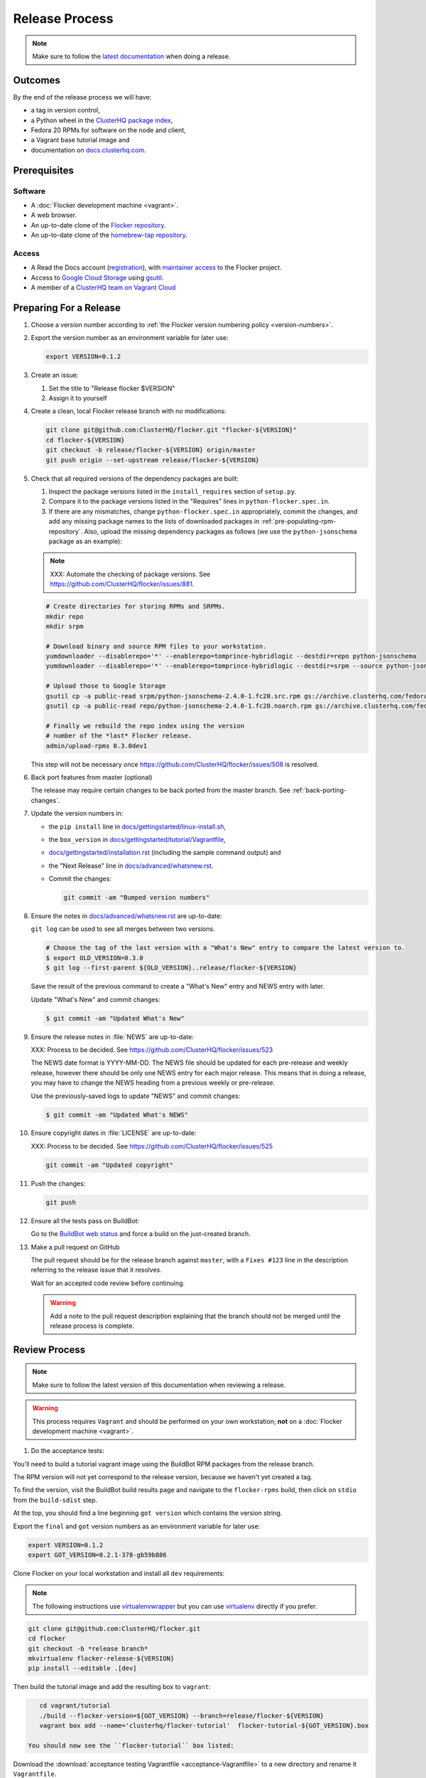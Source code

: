 Release Process
===============

.. note::

   Make sure to follow the `latest documentation`_ when doing a release.

.. _latest documentation: http://doc-dev.clusterhq.com/gettinginvolved/infrastructure/release-process.html


Outcomes
--------

By the end of the release process we will have:

- a tag in version control,
- a Python wheel in the `ClusterHQ package index <http://archive.clusterhq.com>`_,
- Fedora 20 RPMs for software on the node and client,
- a Vagrant base tutorial image and
- documentation on `docs.clusterhq.com <https://docs.clusterhq.com>`_.


Prerequisites
-------------

Software
~~~~~~~~

- A :doc:`Flocker development machine <vagrant>`.
- A web browser.
- An up-to-date clone of the `Flocker repository <https://github.com/ClusterHQ/flocker.git>`_.
- An up-to-date clone of the `homebrew-tap repository <https://github.com/ClusterHQ/homebrew-tap.git>`_.

Access
~~~~~~

- A Read the Docs account (`registration <https://readthedocs.org/accounts/signup/>`_),
  with `maintainer access <https://readthedocs.org/dashboard/flocker/users/>`_ to the Flocker project.
- Access to `Google Cloud Storage`_ using `gsutil`_.
- A member of a `ClusterHQ team on Vagrant Cloud <https://vagrantcloud.com/organization/clusterhq/teams>`_


Preparing For a Release
-----------------------

#. Choose a version number according to :ref:`the Flocker version numbering policy <version-numbers>`.

#. Export the version number as an environment variable for later use:

   .. code-block:: console

      export VERSION=0.1.2

#. Create an issue:

   #. Set the title to "Release flocker $VERSION"
   #. Assign it to yourself

#. Create a clean, local Flocker release branch with no modifications:

   .. code-block:: console

      git clone git@github.com:ClusterHQ/flocker.git "flocker-${VERSION}"
      cd flocker-${VERSION}
      git checkout -b release/flocker-${VERSION} origin/master
      git push origin --set-upstream release/flocker-${VERSION}

#. Check that all required versions of the dependency packages are built:

   #. Inspect the package versions listed in the ``install_requires`` section of ``setup.py``.
   #. Compare it to the package versions listed in the "Requires" lines in ``python-flocker.spec.in``.
   #. If there are any mismatches, change ``python-flocker.spec.in`` appropriately, commit the changes, and add any missing package names to the lists of downloaded packages in :ref:`pre-populating-rpm-repository`.
      Also, upload the missing dependency packages as follows (we use the ``python-jsonschema`` package as an example):

   .. note:: XXX: Automate the checking of package versions.
             See https://github.com/ClusterHQ/flocker/issues/881.


   .. code-block:: console

      # Create directories for storing RPMs and SRPMs.
      mkdir repo
      mkdir srpm

      # Download binary and source RPM files to your workstation.
      yumdownloader --disablerepo='*' --enablerepo=tomprince-hybridlogic --destdir=repo python-jsonschema
      yumdownloader --disablerepo='*' --enablerepo=tomprince-hybridlogic --destdir=srpm --source python-jsonschema

      # Upload those to Google Storage
      gsutil cp -a public-read srpm/python-jsonschema-2.4.0-1.fc20.src.rpm gs://archive.clusterhq.com/fedora/20/SRPMS/
      gsutil cp -a public-read repo/python-jsonschema-2.4.0-1.fc20.noarch.rpm gs://archive.clusterhq.com/fedora/20/x86_64/

      # Finally we rebuild the repo index using the version
      # number of the *last* Flocker release.
      admin/upload-rpms 0.3.0dev1

   This step will not be necessary once https://github.com/ClusterHQ/flocker/issues/508 is resolved.

#. Back port features from master (optional)

   The release may require certain changes to be back ported from the master branch.
   See :ref:`back-porting-changes`\ .

#. Update the version numbers in:

   - the ``pip install`` line in
     `docs/gettingstarted/linux-install.sh <https://github.com/ClusterHQ/flocker/blob/master/docs/gettingstarted/linux-install.sh>`_,
   - the ``box_version`` in
     `docs/gettingstarted/tutorial/Vagrantfile <https://github.com/ClusterHQ/flocker/blob/master/docs/gettingstarted/tutorial/Vagrantfile>`_,
   - `docs/gettingstarted/installation.rst <https://github.com/ClusterHQ/flocker/blob/master/docs/gettingstarted/installation.rst>`_ (including the sample command output) and
   - the "Next Release" line in
     `docs/advanced/whatsnew.rst <https://github.com/ClusterHQ/flocker/blob/master/docs/advanced/whatsnew.rst>`_.
   - Commit the changes:

     .. code-block:: console

        git commit -am "Bumped version numbers"

#. Ensure the notes in `docs/advanced/whatsnew.rst <https://github.com/ClusterHQ/flocker/blob/master/docs/advanced/whatsnew.rst>`_ are up-to-date:

   ``git log`` can be used to see all merges between two versions.

   .. code-block:: console

      # Choose the tag of the last version with a "What's New" entry to compare the latest version to.
      $ export OLD_VERSION=0.3.0
      $ git log --first-parent ${OLD_VERSION}..release/flocker-${VERSION}

   Save the result of the previous command to create a "What's New" entry and NEWS entry with later.

   Update "What's New" and commit changes:

   .. code-block:: console

      $ git commit -am "Updated What's New"

#. Ensure the release notes in :file:`NEWS` are up-to-date:

   XXX: Process to be decided.
   See https://github.com/ClusterHQ/flocker/issues/523

   The NEWS date format is YYYY-MM-DD.
   The NEWS file should be updated for each pre-release and weekly release, however there should be only one NEWS entry for each major release.
   This means that in doing a release, you may have to change the NEWS heading from a previous weekly or pre-release.

   Use the previously-saved logs to update "NEWS" and commit changes:

   .. code-block:: console

      $ git commit -am "Updated What's NEWS"

#. Ensure copyright dates in :file:`LICENSE` are up-to-date:

   XXX: Process to be decided.
   See https://github.com/ClusterHQ/flocker/issues/525

   .. code-block:: console

      git commit -am "Updated copyright"

#. Push the changes:

   .. code-block:: console

      git push

#. Ensure all the tests pass on BuildBot:

   Go to the `BuildBot web status`_ and force a build on the just-created branch.

#. Make a pull request on GitHub

   The pull request should be for the release branch against ``master``, with a ``Fixes #123`` line in the description referring to the release issue that it resolves.

   Wait for an accepted code review before continuing.

   .. warning:: Add a note to the pull request description explaining that the branch should not be merged until the release process is complete.


Review Process
--------------

.. note::

   Make sure to follow the latest version of this documentation when reviewing a release.

.. warning:: This process requires ``Vagrant`` and should be performed on your own workstation;
            **not** on a :doc:`Flocker development machine <vagrant>`.

#. Do the acceptance tests:

You'll need to build a tutorial vagrant image using the BuildBot RPM packages from the release branch.

The RPM version will not yet correspond to the release version, because we haven't yet created a tag.

To find the version, visit the BuildBot build results page and navigate to the ``flocker-rpms`` build, then click on ``stdio`` from the ``build-sdist`` step.

At the top, you should find a line beginning ``got version`` which contains the version string.

Export the ``final`` and ``got`` version numbers as an environment variable for later use:

.. code-block:: console

   export VERSION=0.1.2
   export GOT_VERSION=0.2.1-378-gb59b886

Clone Flocker on your local workstation and install all ``dev`` requirements:

.. note:: The following instructions use `virtualenvwrapper`_ but you can use `virtualenv`_ directly if you prefer.

.. code-block:: console

  git clone git@github.com:ClusterHQ/flocker.git
  cd flocker
  git checkout -b *release branch*
  mkvirtualenv flocker-release-${VERSION}
  pip install --editable .[dev]

Then build the tutorial image and add the resulting box to ``vagrant``:

.. code-block:: console

      cd vagrant/tutorial
      ./build --flocker-version=${GOT_VERSION} --branch=release/flocker-${VERSION}
      vagrant box add --name='clusterhq/flocker-tutorial'  flocker-tutorial-${GOT_VERSION}.box

   You should now see the ``flocker-tutorial`` box listed:

.. code-block:: console
   :emphasize-lines: 4

   $ vagrant box list
   clusterhq/fedora20-updated (virtualbox, 2014.09.19)
   clusterhq/flocker-dev      (virtualbox, 0.2.1.263.g572d20f)
   clusterhq/flocker-tutorial (virtualbox, 0)

.. Renaming the file is necessary because Sphinx does not deal well with two files named the same, and there is already the tutorial Vagrantfile. See https://bitbucket.org/birkenfeld/sphinx/issue/823/i-wish-download-would-keep-the-paths-not

Download the :download:`acceptance testing Vagrantfile <acceptance-Vagrantfile>` to a new directory and rename it ``Vagrantfile``.

Follow the :doc:`../../gettingstarted/tutorial/vagrant-setup` steps of the tutorial with a few changes:

   - Instead of downloading the tutorial's ``Vagrantfile``, use the acceptance testing ``Vagrantfile``.
   - Substitute the tutorial Vagrant nodes' IP addresses (172.16.255.250 and 172.16.255.251) with the acceptance testing nodes' IP addresses (172.16.255.240 and 172.16.255.241).

Run the automated acceptance tests and ensure that they all pass, with no skips:

.. code-block:: console

   $ trial flocker.acceptance

#. Accept or reject the release issue depending on whether everything has worked.

   - If accepting the issue, comment that the release engineer can continue by following :ref:`the Release section <release>`.

   - If rejecting the issue, any problems must be resolved before repeating the review process.

#. When the Release section has been completed, there will be a ``Homebrew`` pull request to review.
   See the "Update the Homebrew recipe" step in the Release section which explains how to test the new ``Homebrew`` recipe from a branch.

#. Remove the Vagrant box which was added as part of testing the "Preparing For a Release" section:

   .. code-block:: console

      $ vagrant box remove clusterhq/flocker-tutorial

#. Check that Read The Docs is set up correctly.
   https://docs.clusterhq.com/en/latest and https://docs.clusterhq.com/ should both point to the latest release which is not a weekly release or pre-release.

#. Follow the Vagrant setup part of the tutorial to make sure that the Vagrant nodes start up correctly.

#. Merge the release pull request.


.. _release:

Release
-------

.. warning:: The following steps should be carried out on a :doc:`Flocker development machine <vagrant>`.
             Log into the machine using SSH agent forwarding so that you can push changes to GitHub using the keys from your workstation.

             .. code-block:: console

                vagrant ssh -- -A

#. Create a clean, local copy of the Flocker release branch with no modifications:

   .. code-block:: console

      git clone git@github.com:ClusterHQ/flocker.git "flocker-${VERSION}"
      cd flocker-${VERSION}
      git checkout release/flocker-${VERSION}

#. Export the version number as an environment variable for later use:

   .. code-block:: console

      export VERSION=0.1.2

#. Create (if necessary) and activate the Flocker release virtual environment:

   .. note:: The following instructions use `virtualenvwrapper`_ but you can use `virtualenv`_ directly if you prefer.

   .. code-block:: console

      mkvirtualenv flocker-release-${VERSION}
      pip install --editable .[release]

#. Tag the version being released:

   .. code-block:: console

      git tag --annotate "${VERSION}" "release/flocker-${VERSION}" -m "Tag version ${VERSION}"
      git push origin "${VERSION}"

#. Go to the `BuildBot web status`_ and force a build on the tag.

   Force a build on a tag by putting the tag name (e.g. ``0.2.0``) into the branch box (without any prefix).

   .. note:: We force a build on the tag as well as the branch because the RPMs built before pushing the tag won't have the right version.
             Also, the RPM upload script currently expects the RPMs to be built from the tag, rather than the branch.

   Wait for the build to complete successfully.

#. Build Python packages and upload them to ``archive.clusterhq.com``

   .. code-block:: console

      python setup.py sdist bdist_wheel
      gsutil cp -a public-read \
          "dist/Flocker-${VERSION}.tar.gz" \
          "dist/Flocker-${VERSION}-py2-none-any.whl" \
          gs://archive.clusterhq.com/downloads/flocker/


   .. note:: Set up ``gsutil`` authentication by following the instructions from the following command:

             .. code-block:: console

                $ gsutil config

#. Build RPM packages and upload them to ``archive.clusterhq.com``

   .. code-block:: console

      admin/upload-rpms "${VERSION}"

#. Build and upload the tutorial :ref:`Vagrant box <build-vagrant-box>`.

   .. warning:: This step requires ``Vagrant`` and should be performed on your own workstation;
                **not** on a :doc:`Flocker development machine <vagrant>`.
                This means that ``gsutil`` must be installed and configured on your workstation.

#. Update the Homebrew recipe

   The aim of this step is to provide a version specific ``Homebrew`` recipe for each release.

   - Checkout the `homebrew-tap`_ repository:

     .. code-block:: console

        git clone git@github.com:ClusterHQ/homebrew-tap.git

   - Create a release branch:

     .. code-block:: console

        git checkout -b release/flocker-${VERSION} origin/master
        git push origin --set-upstream release/flocker-${VERSION}

   - Create a ``flocker-${VERSION}.rb`` file by copying the last recipe file and renaming it for this release.

   - Update recipe file:

     - Update the version number:

       The version number is included in the class name with all dots and dashes removed.
       e.g. ``class Flocker012 < Formula`` for Flocker-0.1.2

     - Update the URL:

       The version number is also included in the ``url`` part of the recipe.

     - Update the ``sha1`` checksum. Retrieve it with ``sha1sum``:

       .. code-block:: console

          sha1sum "dist/Flocker-${VERSION}.tar.gz"
          ed03a154c2fdcd19eca471c0e22925cf0d3925fb  dist/Flocker-0.1.2.tar.gz

     - Commit the changes and push:

       .. code-block:: console

          git add *new recipe*
          git commit -m "New Homebrew recipe with bumped version number and checksum"
          git push

   - Test the new recipe on OS X with `Homebrew`_ installed:

     Try installing the new recipe directly from a GitHub link

     .. code-block:: console

        brew install https://raw.githubusercontent.com/ClusterHQ/homebrew-tap/release/flocker-${VERSION}/flocker-${VERSION}.rb
        brew test flocker-${VERSION}.rb

   - Make a pull request:

     Make a `homebrew-tap`_ pull request for the release branch against ``master``, with a ``Refs #123`` line in the description referring to the release issue that it resolves.

     Include the ``brew install`` line from the previous step, so that the reviewer knows how to test the new recipe.

   - Do not continue until the pull request is merged.
     Otherwise the documentation will refer to an unavailable ``Homebrew`` recipe.

#. Build tagged docs at Read the Docs:

   #. Force Read the Docs to reload the repository

      There is a GitHub webhook which should notify Read The Docs about changes in the Flocker repository, but it sometimes fails.
      Force an update by running:

      .. code-block:: console

         curl -X POST http://readthedocs.org/build/flocker

   #. Go to the `Read the Docs dashboard Versions section`_.
   #. Set the version being released to be "Active".
   #. Unset "Active" for each previous weekly release or pre-release of the version being released.
   #. Wait for the documentation to build.
      The documentation will be visible at http://docs.clusterhq.com/en/${VERSION} when it has been built.
   #. Set the default version and latest version to that version:

      .. warning:: Skip this step for weekly releases and pre-releases.
                   The features and documentation in weekly releases and pre-releases may not be complete and may not have been tested.
                   We want new users' first experience with Flocker to be as smooth as possible so we direct them to the tutorial for the last stable release.
                   Other users choose to try the weekly releases, by clicking on the latest weekly version in the ReadTheDocs version panel.

      - In the `Read the Docs dashboard Versions section`_ set the "Default Version" dropdown to the version being released.

      - In the `Advanced Settings section <https://readthedocs.org/dashboard/flocker/advanced/>`_ change the "Default branch" to the version being released.

      - In the `Builds section <https://readthedocs.org/builds/flocker/>`_ "Build Version" with "latest" selected in the dropdown.
        Wait for the new HTML build to pass.

#. Submit the release pull request for review again.

.. _Read the Docs dashboard Versions section: https://readthedocs.org/dashboard/flocker/versions/

.. _back-porting-changes:

Appendix: Back Porting Changes From Master
------------------------------------------

XXX: This process needs documenting. See https://github.com/ClusterHQ/flocker/issues/877


.. _pre-populating-rpm-repository:

Appendix: Pre-populating RPM Repository
---------------------------------------

.. warning:: This only needs to be done if the dependency packages for Flocker (e.g. 3rd party Python libraries) change; it should *not* be done every release.
             If you do run this you need to do it *before* running the release process above as it removes the ``flocker-cli`` etc. packages from the repository index!

These steps must be performed from a :doc:`Flocker development environment <vagrant>` because it has the HybridLogic Copr repository pre-installed.

::

   mkdir repo
   mkdir srpm

   # Download all the latest binary and source packages from the Copr repository.
   yumdownloader --disablerepo='*' --enablerepo=tomprince-hybridlogic --destdir=repo python-characteristic python-eliot python-idna python-netifaces python-service-identity python-treq python-twisted python-docker-py python-psutil python-klein python-jsonschema
   yumdownloader --disablerepo='*' --enablerepo=tomprince-hybridlogic --destdir=srpm --source python-characteristic python-eliot python-idna python-netifaces python-service-identity python-treq python-twisted python-docker-py python-psutil python-klein python-jsonschema

   # Create local repositories.
   createrepo repo
   createrepo srpm

   # Upload to Google Cloud Storage using ``gsutil``.
   gsutil cp -a public-read -R repo gs://archive.clusterhq.com/fedora/20/x86_64
   gsutil cp -a public-read -R srpm gs://archive.clusterhq.com/fedora/20/SRPMS

.. note: XXX: Move or automate this documentation https://github.com/ClusterHQ/flocker/issues/327

.. _gsutil: https://developers.google.com/storage/docs/gsutil
.. _wheel: https://pypi.python.org/pypi/wheel
.. _Google cloud storage: https://console.developers.google.com/project/apps~hybridcluster-docker/storage/archive.clusterhq.com/
.. _homebrew-tap: https://github.com/ClusterHQ/homebrew-tap
.. _BuildBot web status: http://build.clusterhq.com/boxes-flocker
.. _virtualenvwrapper: https://pypi.python.org/pypi/virtualenvwrapper
.. _virtualenv: https://pypi.python.org/pypi/virtualenv
.. _Homebrew: http://brew.sh
